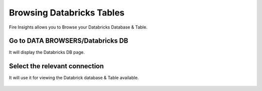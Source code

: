 Browsing Databricks Tables
===========================

Fire Insights allows you to Browse your Databricks Database & Table.

Go to DATA BROWSERS/Databricks DB
----------------------

It will display the Databricks DB page.


.. figure:: ../../_assets/configuration/databricks_db.PNG
   :alt: Databricks
   :align: center
   :width: 60%

Select the relevant connection 
----------------------

It will use it for viewing the Databrick database & Table available.

.. figure:: ../../_assets/configuration/databrick_database.PNG
   :alt: Databricks
   :align: center
   :width: 60%
   


